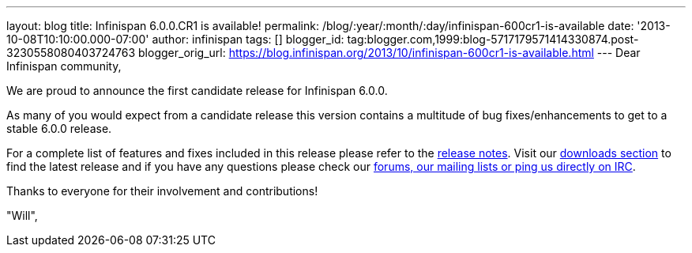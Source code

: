---
layout: blog
title: Infinispan 6.0.0.CR1 is available!
permalink: /blog/:year/:month/:day/infinispan-600cr1-is-available
date: '2013-10-08T10:10:00.000-07:00'
author: infinispan
tags: []
blogger_id: tag:blogger.com,1999:blog-5717179571414330874.post-3230558080403724763
blogger_orig_url: https://blog.infinispan.org/2013/10/infinispan-600cr1-is-available.html
---
Dear Infinispan community,

We are proud to announce the first candidate release for Infinispan
6.0.0.

As many of you would expect from a candidate release this version
contains a multitude of bug fixes/enhancements to get to a stable
6.0.0 release.

For a complete list of features and fixes included in this release
please refer to the
https://issues.jboss.org/secure/ReleaseNote.jspa?projectId=12310799&version=12314721[release
notes]. Visit our http://infinispan.org/download/[downloads section] to
find
the latest release and if you have any questions please check our
http://infinispan.org/community/[forums, our mailing lists or ping us
directly on IRC].

Thanks to everyone for their involvement and contributions!

"Will",

